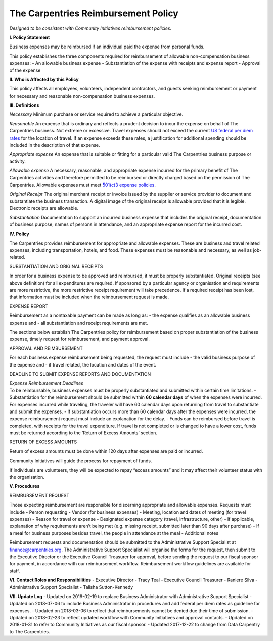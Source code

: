 The Carpentries Reimbursement Policy
~~~~~~~~~~~~~~~~~~~~~~~~~~~~~~~~~~~~

*Designed to be consistent with Community Initiatives reimbursement
policies.*

**I. Policy Statement**

Business expenses may be reimbursed if an individual paid the expense
from personal funds.

This policy establishes the three components required for reimbursement
of allowable non-compensation business expenses: - An allowable business
expense - Substantiation of the expense with receipts and expense report
- Approval of the expense

**II. Who is Affected by this Policy**

This policy affects all employees, volunteers, independent contractors,
and guests seeking reimbursement or payment for necessary and reasonable
non-compensation business expenses.

**III. Definitions**

*Necessary* Minimum purchase or service required to achieve a particular
objective.

*Reasonable* An expense that is ordinary and reflects a prudent decision
to incur the expense on behalf of The Carpentries business. Not extreme
or excessive. Travel expenses should not exceed the current `US federal
per diem rates <https://aoprals.state.gov/web920/per_diem.asp>`__ for
the location of travel. If an expense exceeds these rates, a
justification for additional spending should be included in the
description of that expense.

*Appropriate expense* An expense that is suitable or fitting for a
particular valid The Carpentries business purpose or activity.

*Allowable expense* A necessary, reasonable, and appropriate expense
incurred for the primary benefit of The Carpentries activities and
therefore permitted to be reimbursed or directly charged based on the
permission of The Carpentries. Allowable expenses must meet `501(c)3
expense policies <https://www.irs.gov/pub/irs-pdf/p535.pdf>`__.

*Original Receipt* The original merchant receipt or invoice issued by
the supplier or service provider to document and substantiate the
business transaction. A digital image of the original receipt is
allowable provided that it is legible. Electronic receipts are
allowable.

*Substantiation* Documentation to support an incurred business expense
that includes the original receipt, documentation of business purpose,
names of persons in attendance, and an appropriate expense report for
the incurred cost.

**IV. Policy**

The Carpentries provides reimbursement for appropriate and allowable
expenses. These are business and travel related expenses, including
transportation, hotels, and food. These expenses must be reasonable and
necessary, as well as job-related.

SUBSTANTIATION AND ORIGINAL RECEIPTS

In order for a business expense to be approved and reimbursed, it must
be properly substantiated. Original receipts (see above definition) for
all expenditures are required. If sponsored by a particular agency or
organisation and requirements are more restrictive, the more restrictive
receipt requirement will take precedence. If a required receipt has been
lost, that information must be included when the reimbursement request
is made.

EXPENSE REPORT

Reimbursement as a nontaxable payment can be made as long as: - the
expense qualifies as an allowable business expense and - all
substantiation and receipt requirements are met.

The sections below establish The Carpentries policy for reimbursement
based on proper substantiation of the business expense, timely request
for reimbursement, and payment approval.

APPROVAL AND REIMBURSEMENT

For each business expense reimbursement being requested, the request
must include - the valid business purpose of the expense and - if travel
related, the location and dates of the event.

DEADLINE TO SUBMIT EXPENSE REPORTS AND DOCUMENTATION

| *Expense Reimbursement Deadlines*
| To be reimbursable, business expenses must be properly substantiated
  and submitted within certain time limitations. - Substantiation for
  the reimbursement should be submitted within **60 calendar days** of
  when the expenses were incurred. For expenses incurred while
  traveling, the traveler will have 60 calendar days upon returning from
  travel to substantiate and submit the expenses. - If substantiation
  occurs more than 60 calendar days after the expenses were incurred,
  the expense reimbursement request must include an explanation for the
  delay. - Funds can be reimbursed before travel is completed, with
  receipts for the travel expenditure. If travel is not completed or is
  changed to have a lower cost, funds must be returned according to the
  ‘Return of Excess Amounts’ section.

RETURN OF EXCESS AMOUNTS

Return of excess amounts must be done within 120 days after expenses are
paid or incurred.

Community Initiatives will guide the process for repayment of funds.

If individuals are volunteers, they will be expected to repay “excess
amounts” and it may affect their volunteer status with the organisation.

**V. Procedures**

REIMBURSEMENT REQUEST

Those expecting reimbursement are responsible for discerning appropriate
and allowable expenses. Requests must include - Person requesting -
Vendor (for business expenses) - Meeting, location and dates of meeting
(for travel expenses) - Reason for travel or expense - Designated
expense category (travel, infrastructure, other) - If applicable,
explanation of why requirements aren’t being met (e.g. missing receipt,
submitted later than 90 days after purchase) - If a meal for business
purposes besides travel, the people in attendance at the meal -
Additional notes

Reimbursement requests and documentation should be submitted to the
Administrative Support Specialist at finance@carpentries.org. The
Administrative Support Specialist will organise the forms for the
request, then submit to the Executive Director or the Executive Council
Treasurer for approval, before sending the request to our fiscal sponsor
for payment, in accordance with our reimbursement workflow.
Reimbursement workflow guidelines are available for staff.

**VI. Contact Roles and Responsibilities** - Executive Director - Tracy
Teal - Executive Council Treasurer - Raniere Silva - Administrative
Support Specialist - Talisha Sutton-Kennedy

**VII. Update Log** - Updated on 2019-02-19 to replace Business
Administrator with Administrative Support Specialist - Updated on
2018-07-06 to include Business Administrator in procedures and add
federal per diem rates as guideline for expenses. - Updated on
2018-03-06 to reflect that reimbursements cannot be denied due their
time of submission. - Updated on 2018-02-23 to reflect updated workflow
with Community Initiatives and approval contacts. - Updated on
2018-01-31 to refer to Community Initiatives as our fiscal sponsor. -
Updated 2017-12-22 to change from Data Carpentry to The Carpentries.
